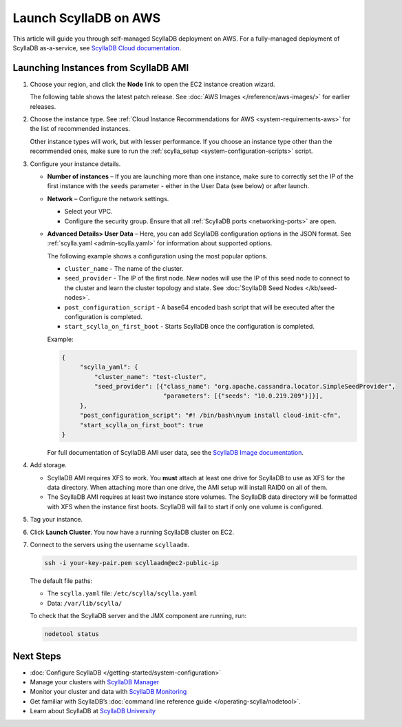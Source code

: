 ==========================
Launch ScyllaDB on AWS
==========================

This article will guide you through self-managed ScyllaDB deployment on AWS. For a fully-managed deployment of ScyllaDB 
as-a-service, see `ScyllaDB Cloud documentation <https://cloud.docs.scylladb.com/>`_.

Launching Instances from ScyllaDB AMI 
---------------------------------------

#. Choose your region, and click the **Node** link to open the EC2 instance creation wizard.
   
   The following table shows the latest patch release. See :doc:`AWS Images </reference/aws-images/>` for earlier releases.

   .. scylladb_aws_images_template::
      :version: 5.2
      :exclude: rc,dev
      :only_latest:

#. Choose the instance type. See :ref:`Cloud Instance Recommendations for AWS <system-requirements-aws>` for the list of recommended instances.

   Other instance types will work, but with lesser performance. If you choose an instance type other than the recommended ones, make sure to run the :ref:`scylla_setup <system-configuration-scripts>` script.

#. Configure your instance details. 

   * **Number of instances** – If you are launching more than one instance, make sure to correctly set the IP of the first instance with the ``seeds`` parameter - either in the User Data (see below) or after launch.
   * **Network** – Configure the network settings.

     * Select your VPC.
     * Configure the security group. Ensure that all :ref:`ScyllaDB ports <networking-ports>` are open.

   * **Advanced Details> User Data** – Here, you can add ScyllaDB configuration options in the JSON format.
     See :ref:`scylla.yaml <admin-scylla.yaml>` for information about supported options.

     .. TODO Replace the link to scylla.yaml to the full list of supported options - when all the options are documented.
    
     The following example shows a configuration using the most popular options. 

     * ``cluster_name`` - The name of the cluster.
     * ``seed_provider`` - The IP of the first node. New nodes will use the IP of this seed node to connect to the cluster and learn the cluster topology and state. See :doc:`ScyllaDB Seed Nodes </kb/seed-nodes>`.
     * ``post_configuration_script`` - A base64 encoded bash script that will be executed after the configuration is completed.
     * ``start_scylla_on_first_boot`` - Starts ScyllaDB once the configuration is completed.

     
     Example:

     .. code-block:: json

        {
             "scylla_yaml": {
                 "cluster_name": "test-cluster",
                 "seed_provider": [{"class_name": "org.apache.cassandra.locator.SimpleSeedProvider",
                                    "parameters": [{"seeds": "10.0.219.209"}]}],
             },
             "post_configuration_script": "#! /bin/bash\nyum install cloud-init-cfn",
             "start_scylla_on_first_boot": true
        }
      
     For full documentation of ScyllaDB AMI user data, see the `ScyllaDB Image documentation <https://github.com/scylladb/scylla-machine-image>`_.


#. Add storage.

   * ScyllaDB AMI requires XFS to work. You **must** attach at least one drive for ScyllaDB to use as XFS for the data directory. 
     When attaching more than one drive, the AMI setup will install RAID0 on all of them.
   * The ScyllaDB AMI requires at least two instance store volumes. The ScyllaDB data directory will be formatted with XFS when the instance 
     first boots. ScyllaDB will fail to start if only one volume is configured.

#. Tag your instance.
#. Click **Launch Cluster**. You now have a running ScyllaDB cluster on EC2.
#. Connect to the servers using the username ``scyllaadm``.

   .. code-block:: console

        ssh -i your-key-pair.pem scyllaadm@ec2-public-ip

   The default file paths:

   * The ``scylla.yaml`` file: ``/etc/scylla/scylla.yaml``
   * Data: ``/var/lib/scylla/``

   To check that the ScyllaDB server and the JMX component are running, run:

   .. code-block:: console
    
        nodetool status
   
Next Steps
-----------

* :doc:`Configure ScyllaDB </getting-started/system-configuration>`
* Manage your clusters with `ScyllaDB Manager <https://manager.docs.scylladb.com/>`_
* Monitor your cluster and data with `ScyllaDB Monitoring <https://monitoring.docs.scylladb.com/>`_
* Get familiar with ScyllaDB’s :doc:`command line reference guide </operating-scylla/nodetool>`.
* Learn about ScyllaDB at `ScyllaDB University <https://university.scylladb.com/>`_
